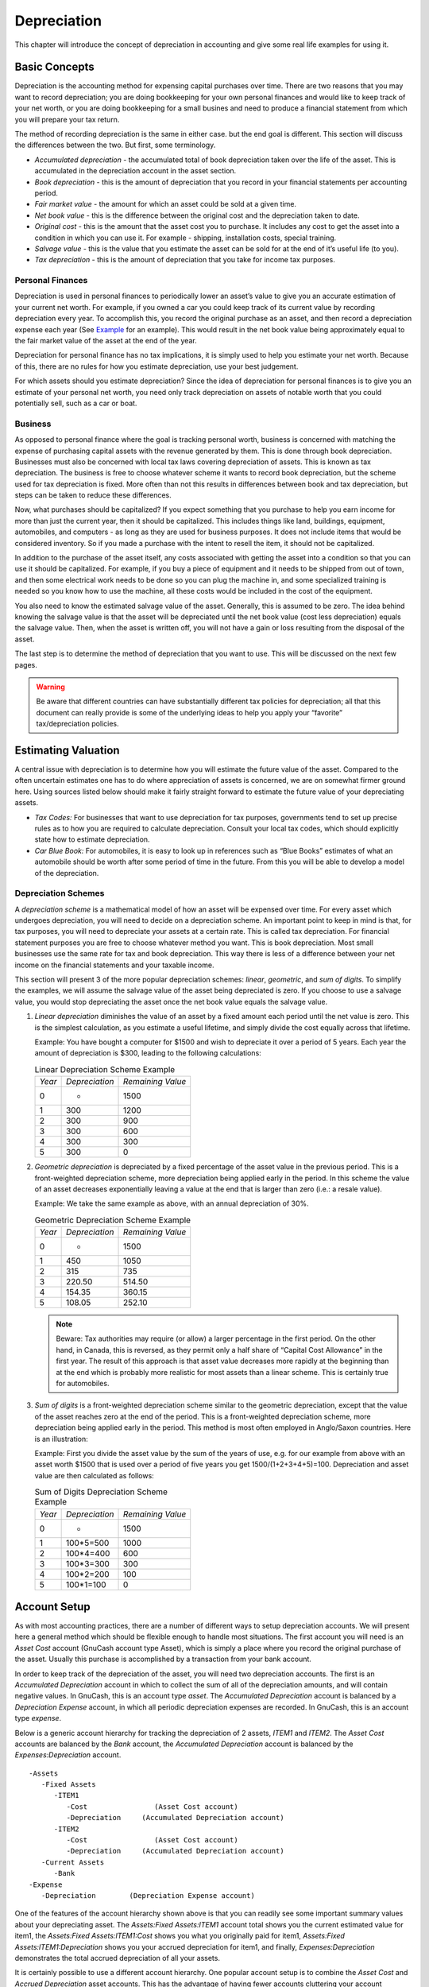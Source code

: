 .. _chapter_dep:

Depreciation
============

This chapter will introduce the concept of depreciation in accounting
and give some real life examples for using it.

.. _dep_concepts1:

Basic Concepts
--------------

Depreciation is the accounting method for expensing capital purchases
over time. There are two reasons that you may want to record
depreciation; you are doing bookkeeping for your own personal finances
and would like to keep track of your net worth, or you are doing
bookkeeping for a small busines and need to produce a financial
statement from which you will prepare your tax return.

The method of recording depreciation is the same in either case. but the
end goal is different. This section will discuss the differences between
the two. But first, some terminology.

-  *Accumulated depreciation* - the accumulated total of book
   depreciation taken over the life of the asset. This is accumulated in
   the depreciation account in the asset section.

-  *Book depreciation* - this is the amount of depreciation that you
   record in your financial statements per accounting period.

-  *Fair market value* - the amount for which an asset could be sold at
   a given time.

-  *Net book value* - this is the difference between the original cost
   and the depreciation taken to date.

-  *Original cost* - this is the amount that the asset cost you to
   purchase. It includes any cost to get the asset into a condition in
   which you can use it. For example - shipping, installation costs,
   special training.

-  *Salvage value* - this is the value that you estimate the asset can
   be sold for at the end of it’s useful life (to you).

-  *Tax depreciation* - this is the amount of depreciation that you take
   for income tax purposes.

.. _dep_concepts_personal2:

Personal Finances
~~~~~~~~~~~~~~~~~

Depreciation is used in personal finances to periodically lower an
asset’s value to give you an accurate estimation of your current net
worth. For example, if you owned a car you could keep track of its
current value by recording depreciation every year. To accomplish this,
you record the original purchase as an asset, and then record a
depreciation expense each year (See `Example <#dep_example1>`__ for an
example). This would result in the net book value being approximately
equal to the fair market value of the asset at the end of the year.

Depreciation for personal finance has no tax implications, it is simply
used to help you estimate your net worth. Because of this, there are no
rules for how you estimate depreciation, use your best judgement.

For which assets should you estimate depreciation? Since the idea of
depreciation for personal finances is to give you an estimate of your
personal net worth, you need only track depreciation on assets of
notable worth that you could potentially sell, such as a car or boat.

.. _dep_concepts_business2:

Business
~~~~~~~~

As opposed to personal finance where the goal is tracking personal
worth, business is concerned with matching the expense of purchasing
capital assets with the revenue generated by them. This is done through
book depreciation. Businesses must also be concerned with local tax laws
covering depreciation of assets. This is known as tax depreciation. The
business is free to choose whatever scheme it wants to record book
depreciation, but the scheme used for tax depreciation is fixed. More
often than not this results in differences between book and tax
depreciation, but steps can be taken to reduce these differences.

Now, what purchases should be capitalized? If you expect something that
you purchase to help you earn income for more than just the current
year, then it should be capitalized. This includes things like land,
buildings, equipment, automobiles, and computers - as long as they are
used for business purposes. It does not include items that would be
considered inventory. So if you made a purchase with the intent to
resell the item, it should not be capitalized.

In addition to the purchase of the asset itself, any costs associated
with getting the asset into a condition so that you can use it should be
capitalized. For example, if you buy a piece of equipment and it needs
to be shipped from out of town, and then some electrical work needs to
be done so you can plug the machine in, and some specialized training is
needed so you know how to use the machine, all these costs would be
included in the cost of the equipment.

You also need to know the estimated salvage value of the asset.
Generally, this is assumed to be zero. The idea behind knowing the
salvage value is that the asset will be depreciated until the net book
value (cost less depreciation) equals the salvage value. Then, when the
asset is written off, you will not have a gain or loss resulting from
the disposal of the asset.

The last step is to determine the method of depreciation that you want
to use. This will be discussed on the next few pages.

.. warning::

   Be aware that different countries can have substantially different
   tax policies for depreciation; all that this document can really
   provide is some of the underlying ideas to help you apply your
   “favorite” tax/depreciation policies.

.. _dep_value1:

Estimating Valuation
--------------------

A central issue with depreciation is to determine how you will estimate
the future value of the asset. Compared to the often uncertain estimates
one has to do where appreciation of assets is concerned, we are on
somewhat firmer ground here. Using sources listed below should make it
fairly straight forward to estimate the future value of your
depreciating assets.

-  *Tax Codes:* For businesses that want to use depreciation for tax
   purposes, governments tend to set up precise rules as to how you are
   required to calculate depreciation. Consult your local tax codes,
   which should explicitly state how to estimate depreciation.

-  *Car Blue Book:* For automobiles, it is easy to look up in references
   such as “Blue Books” estimates of what an automobile should be worth
   after some period of time in the future. From this you will be able
   to develop a model of the depreciation.

.. _dep_valueschemes2:

Depreciation Schemes
~~~~~~~~~~~~~~~~~~~~

A *depreciation scheme* is a mathematical model of how an asset will be
expensed over time. For every asset which undergoes depreciation, you
will need to decide on a depreciation scheme. An important point to keep
in mind is that, for tax purposes, you will need to depreciate your
assets at a certain rate. This is called tax depreciation. For financial
statement purposes you are free to choose whatever method you want. This
is book depreciation. Most small businesses use the same rate for tax
and book depreciation. This way there is less of a difference between
your net income on the financial statements and your taxable income.

This section will present 3 of the more popular depreciation schemes:
*linear*, *geometric*, and *sum of digits*. To simplify the examples, we
will assume the salvage value of the asset being depreciated is zero. If
you choose to use a salvage value, you would stop depreciating the asset
once the net book value equals the salvage value.

1. *Linear depreciation* diminishes the value of an asset by a fixed
   amount each period until the net value is zero. This is the simplest
   calculation, as you estimate a useful lifetime, and simply divide the
   cost equally across that lifetime.

   Example: You have bought a computer for $1500 and wish to depreciate
   it over a period of 5 years. Each year the amount of depreciation is
   $300, leading to the following calculations:

   .. table:: Linear Depreciation Scheme Example

      ====== ============== =================
      *Year* *Depreciation* *Remaining Value*
      0      -              1500
      1      300            1200
      2      300            900
      3      300            600
      4      300            300
      5      300            0
      ====== ============== =================

2. *Geometric depreciation* is depreciated by a fixed percentage of the
   asset value in the previous period. This is a front-weighted
   depreciation scheme, more depreciation being applied early in the
   period. In this scheme the value of an asset decreases exponentially
   leaving a value at the end that is larger than zero (i.e.: a resale
   value).

   Example: We take the same example as above, with an annual
   depreciation of 30%.

   .. table:: Geometric Depreciation Scheme Example

      ====== ============== =================
      *Year* *Depreciation* *Remaining Value*
      0      -              1500
      1      450            1050
      2      315            735
      3      220.50         514.50
      4      154.35         360.15
      5      108.05         252.10
      ====== ============== =================

   .. note::

      Beware: Tax authorities may require (or allow) a larger percentage
      in the first period. On the other hand, in Canada, this is
      reversed, as they permit only a half share of “Capital Cost
      Allowance” in the first year. The result of this approach is that
      asset value decreases more rapidly at the beginning than at the
      end which is probably more realistic for most assets than a linear
      scheme. This is certainly true for automobiles.

3. *Sum of digits* is a front-weighted depreciation scheme similar to
   the geometric depreciation, except that the value of the asset
   reaches zero at the end of the period. This is a front-weighted
   depreciation scheme, more depreciation being applied early in the
   period. This method is most often employed in Anglo/Saxon countries.
   Here is an illustration:

   Example: First you divide the asset value by the sum of the years of
   use, e.g. for our example from above with an asset worth $1500 that
   is used over a period of five years you get 1500/(1+2+3+4+5)=100.
   Depreciation and asset value are then calculated as follows:

   .. table:: Sum of Digits Depreciation Scheme Example

      ====== ============== =================
      *Year* *Depreciation* *Remaining Value*
      0      -              1500
      1      100*5=500      1000
      2      100*4=400      600
      3      100*3=300      300
      4      100*2=200      100
      5      100*1=100      0
      ====== ============== =================

.. _dep_accounts1:

Account Setup
-------------

As with most accounting practices, there are a number of different ways
to setup depreciation accounts. We will present here a general method
which should be flexible enough to handle most situations. The first
account you will need is an *Asset Cost* account (GnuCash account type
Asset), which is simply a place where you record the original purchase
of the asset. Usually this purchase is accomplished by a transaction
from your bank account.

In order to keep track of the depreciation of the asset, you will need
two depreciation accounts. The first is an *Accumulated Depreciation*
account in which to collect the sum of all of the depreciation amounts,
and will contain negative values. In GnuCash, this is an account type
*asset*. The *Accumulated Depreciation* account is balanced by a
*Depreciation Expense* account, in which all periodic depreciation
expenses are recorded. In GnuCash, this is an account type *expense*.

Below is a generic account hierarchy for tracking the depreciation of 2
assets, *ITEM1* and *ITEM2*. The *Asset Cost* accounts are balanced by
the *Bank* account, the *Accumulated Depreciation* account is balanced
by the *Expenses:Depreciation* account.

::

   -Assets
      -Fixed Assets
         -ITEM1
            -Cost                (Asset Cost account)
            -Depreciation     (Accumulated Depreciation account)
         -ITEM2
            -Cost                (Asset Cost account)
            -Depreciation     (Accumulated Depreciation account)
      -Current Assets
         -Bank
   -Expense
      -Depreciation        (Depreciation Expense account)
     

One of the features of the account hierarchy shown above is that you can
readily see some important summary values about your depreciating asset.
The *Assets:Fixed Assets:ITEM1* account total shows you the current
estimated value for item1, the *Assets:Fixed Assets:ITEM1:Cost* shows
you what you originally paid for item1, *Assets:Fixed
Assets:ITEM1:Depreciation* shows you your accrued depreciation for
item1, and finally, *Expenses:Depreciation* demonstrates the total
accrued depreciation of all your assets.

It is certainly possible to use a different account hierarchy. One
popular account setup is to combine the *Asset Cost* and *Accrued
Depreciation* asset accounts. This has the advantage of having fewer
accounts cluttering your account hierarchy, but with the disadvantage
that to determine some of the summary details mentioned in the paragraph
above you will have to open the account register windows. As with most
things, there are many ways to do it, find a way that works best for
you.

The actual input of the depreciation amounts is done by hand every
accounting period. There is no way in GnuCash (as of yet) to perform the
depreciation scheme calculations automatically, or to input the values
automatically into the appropriate accounts. However, since an
accounting period is typically one year, this really is not much work to
do by hand.

.. _dep_example1:

Example
-------

Let’s go ahead and step through an example. Imagine you are a
photographer and you use a car and an expensive camera for your personal
business. You will want to track the depreciation on these items,
because you can probably deduct the depreciation from your business
taxes.

The first step is to build the account hierarchy (as shown in the
previous section, replace *ITEM1* and *ITEM2* with “car” and “camera”).
Now, record the purchase of your assets by transferring the money from
your bank account to the appropriate *Asset Cost* accounts for each item
(eg: the *Assets:Fixed Assets:Car:Cost* account for the car). In this
example, you start with $30k in the bank, the car cost $20k and the
camera cost $10k and were both purchased on January 1, 2000.

|Asset Depreciation Example1|

Looking at the tax codes, we realize that we must report depreciation on
these items using the “sum of digits” scheme, over a 5 year period. So,
the yearly depreciation amounts for the car come to $6667, $5333, $4000,
$2667, $1333 for years 1 to 5 respectively, rounded to the nearest
dollar. The yearly depreciation amounts for the camera are $3333, $2667,
$2000, $1333, $667. Consult the previous section on Depreciation Schemes
for the formula for calculating these values.

For each accounting period (IE: fiscal year) you record the depreciation
as an expense in the appropriate *Accrued Depreciation* account (eg: the
*Assets:Fixed Assets:Car:Depreciation* account for the car). The two
windows below show your car’s accrued depreciation account and the main
window after the third year (IE: three periods) of depreciation using
this sum of digits scheme.

|Asset Depreciation Register Window|

|Asset Depreciation Main Window|

.. note::

   A Word of Caution: Since depreciation and tax issues are closely
   related, you may not always be free in choosing your preferred
   method. Fixing wrong calculations will cost a whole lot more time and
   trouble than getting the calculations right the first time, so if you
   plan to depreciate assets, it is wise to make sure of the schemes you
   will be permitted or required to use.

.. |Asset Depreciation Example1| image:: figures/dep_example.png
.. |Asset Depreciation Register Window| image:: figures/dep_assetreg.png
.. |Asset Depreciation Main Window| image:: figures/dep_assetmain.png

